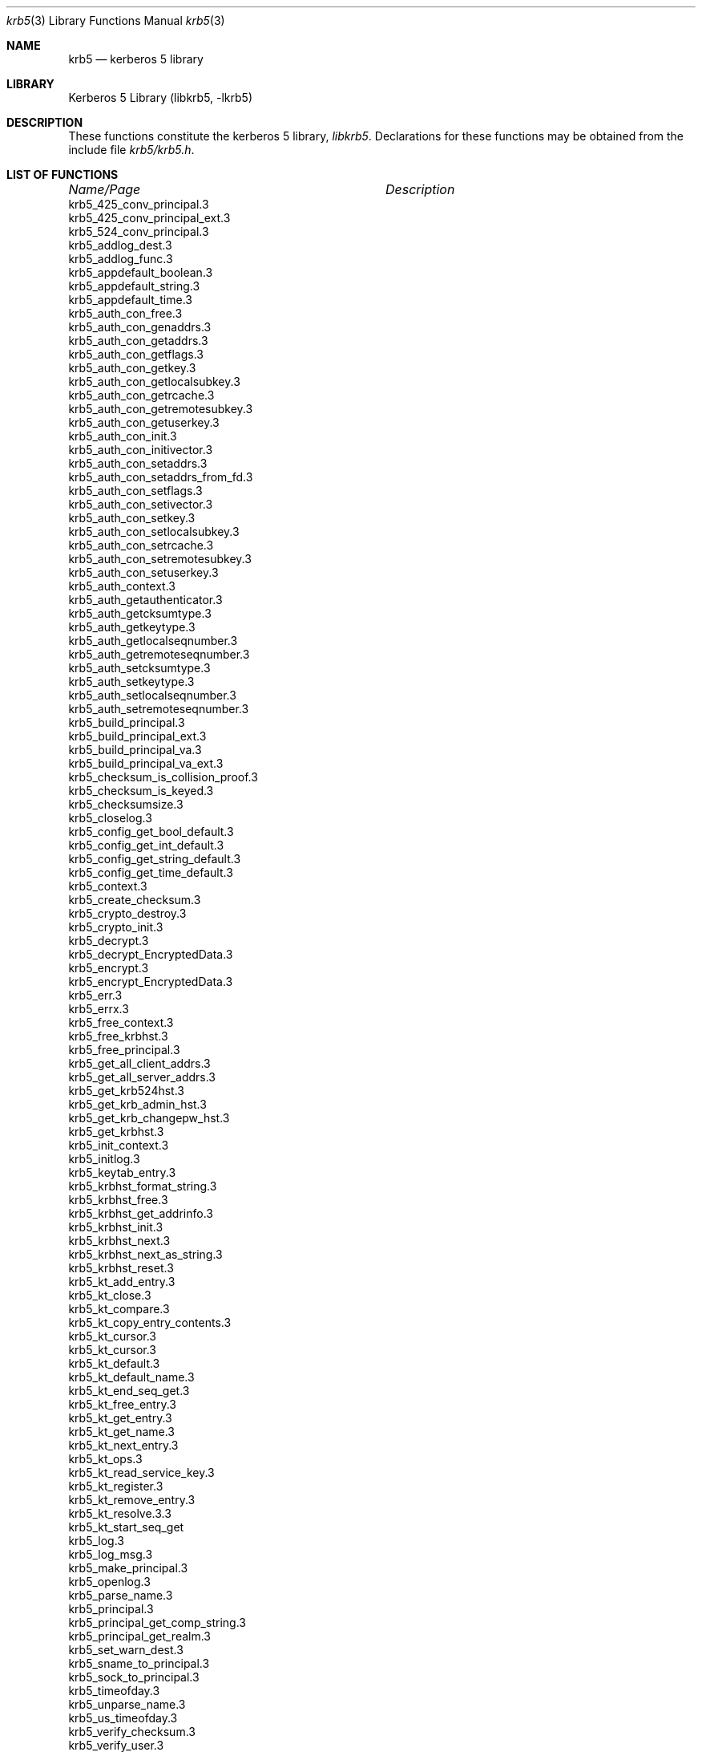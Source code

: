 .\" $Id: krb5.3,v 1.1 2001/11/08 19:47:37 gmcgarry Exp $
.\"
.Dd November 8, 2001
.Dt krb5 3
.Os
.Sh NAME
.Nm krb5
.Nd kerberos 5 library
.Sh LIBRARY
Kerberos 5 Library (libkrb5, -lkrb5)
.Sh DESCRIPTION
These functions constitute the kerberos 5 library,
.Em libkrb5 .
Declarations for these functions may be obtained from the include file
.Pa krb5/krb5.h .
.Sh LIST OF FUNCTIONS
.sp 2
.nf
.ta \w'krb5_checksum_is_collision_proof.3'u+2n +\w'Description goes here'u
\fIName/Page\fP	\fIDescription\fP
.ta \w'krb5_checksum_is_collision_proof.3'u+2n +\w'Description goes here'u+6nC
.sp 5p
krb5_425_conv_principal.3
krb5_425_conv_principal_ext.3
krb5_524_conv_principal.3
krb5_addlog_dest.3
krb5_addlog_func.3
krb5_appdefault_boolean.3
krb5_appdefault_string.3
krb5_appdefault_time.3
krb5_auth_con_free.3
krb5_auth_con_genaddrs.3
krb5_auth_con_getaddrs.3
krb5_auth_con_getflags.3
krb5_auth_con_getkey.3
krb5_auth_con_getlocalsubkey.3
krb5_auth_con_getrcache.3
krb5_auth_con_getremotesubkey.3
krb5_auth_con_getuserkey.3
krb5_auth_con_init.3
krb5_auth_con_initivector.3
krb5_auth_con_setaddrs.3
krb5_auth_con_setaddrs_from_fd.3
krb5_auth_con_setflags.3
krb5_auth_con_setivector.3
krb5_auth_con_setkey.3
krb5_auth_con_setlocalsubkey.3
krb5_auth_con_setrcache.3
krb5_auth_con_setremotesubkey.3
krb5_auth_con_setuserkey.3
krb5_auth_context.3
krb5_auth_getauthenticator.3
krb5_auth_getcksumtype.3
krb5_auth_getkeytype.3
krb5_auth_getlocalseqnumber.3
krb5_auth_getremoteseqnumber.3
krb5_auth_setcksumtype.3
krb5_auth_setkeytype.3
krb5_auth_setlocalseqnumber.3
krb5_auth_setremoteseqnumber.3
krb5_build_principal.3
krb5_build_principal_ext.3
krb5_build_principal_va.3
krb5_build_principal_va_ext.3
krb5_checksum_is_collision_proof.3
krb5_checksum_is_keyed.3
krb5_checksumsize.3
krb5_closelog.3
krb5_config_get_bool_default.3
krb5_config_get_int_default.3
krb5_config_get_string_default.3
krb5_config_get_time_default.3
krb5_context.3
krb5_create_checksum.3
krb5_crypto_destroy.3
krb5_crypto_init.3
krb5_decrypt.3
krb5_decrypt_EncryptedData.3
krb5_encrypt.3
krb5_encrypt_EncryptedData.3
krb5_err.3
krb5_errx.3
krb5_free_context.3
krb5_free_krbhst.3
krb5_free_principal.3
krb5_get_all_client_addrs.3
krb5_get_all_server_addrs.3
krb5_get_krb524hst.3
krb5_get_krb_admin_hst.3
krb5_get_krb_changepw_hst.3
krb5_get_krbhst.3
krb5_init_context.3
krb5_initlog.3
krb5_keytab_entry.3
krb5_krbhst_format_string.3
krb5_krbhst_free.3
krb5_krbhst_get_addrinfo.3
krb5_krbhst_init.3
krb5_krbhst_next.3
krb5_krbhst_next_as_string.3
krb5_krbhst_reset.3
krb5_kt_add_entry.3
krb5_kt_close.3
krb5_kt_compare.3
krb5_kt_copy_entry_contents.3
krb5_kt_cursor.3
krb5_kt_cursor.3
krb5_kt_default.3
krb5_kt_default_name.3
krb5_kt_end_seq_get.3
krb5_kt_free_entry.3
krb5_kt_get_entry.3
krb5_kt_get_name.3
krb5_kt_next_entry.3
krb5_kt_ops.3
krb5_kt_read_service_key.3
krb5_kt_register.3
krb5_kt_remove_entry.3
krb5_kt_resolve.3.3
krb5_kt_start_seq_get
krb5_log.3
krb5_log_msg.3
krb5_make_principal.3
krb5_openlog.3
krb5_parse_name.3
krb5_principal.3
krb5_principal_get_comp_string.3
krb5_principal_get_realm.3
krb5_set_warn_dest.3
krb5_sname_to_principal.3
krb5_sock_to_principal.3
krb5_timeofday.3
krb5_unparse_name.3
krb5_us_timeofday.3
krb5_verify_checksum.3
krb5_verify_user.3
krb5_verify_user_lrealm.3
krb5_verr.3
krb5_verrx.3
krb5_vlog.3
krb5_vlog_msg.3
krb5_vwarn.3
krb5_vwarnx.3
krb5_warn.3
krb5_warnx.3
.ta
.Fi
.Sh SEE ALSO
.Xr krb5.conf 5 ,
.Xr kerberos 8
